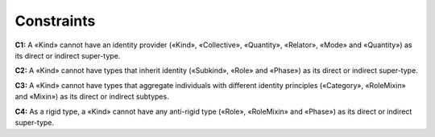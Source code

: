Constraints
-----------

**C1:** A «Kind» cannot have an identity provider («Kind», «Collective»,
«Quantity», «Relator», «Mode» and «Quantity») as its direct or indirect
super-type.

.. container:: figure

   |Kind forbidden 1|

**C2:** A «Kind» cannot have types that inherit identity («Subkind»,
«Role» and «Phase») as its direct or indirect super-type.

.. container:: figure

   |Kind forbidden 2|

**C3:** A «Kind» cannot have types that aggregate individuals with
different identity principles («Category», «RoleMixin» and «Mixin») as
its direct or indirect subtypes.

**C4:** As a rigid type, a «Kind» cannot have any anti-rigid type
(«Role», «RoleMixin» and «Phase») as its direct or indirect super-type.


.. |Kind forbidden 1| image:: _images/ontouml_kind-forbidden-1.png
.. |Kind forbidden 2| image:: _images/ontouml_kind-forbidden-2.png